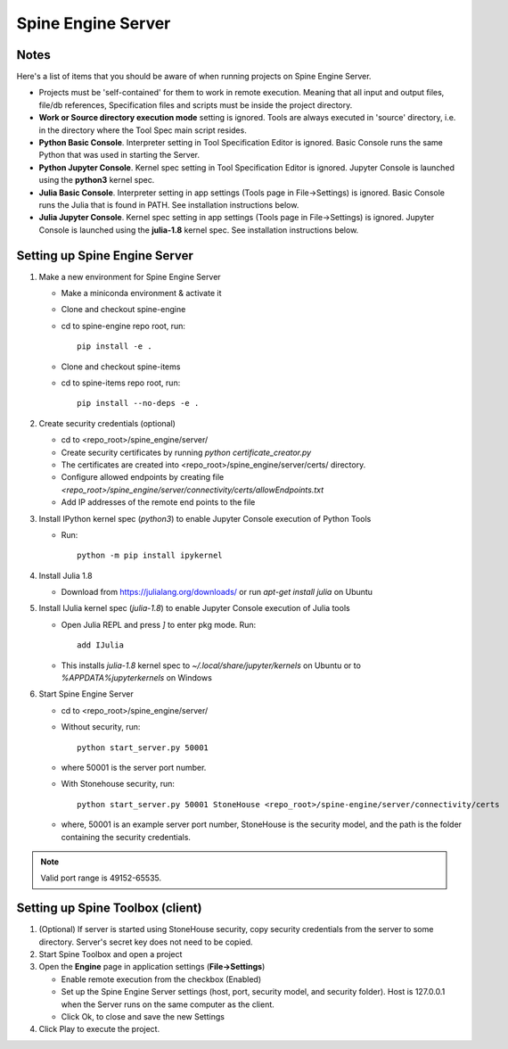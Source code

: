 .. Spine Engine Server
   Created 31.10.2022

.. _Spine Engine Server:

*******************
Spine Engine Server
*******************

Notes
-----
Here's a list of items that you should be aware of when running projects on Spine Engine Server.

- Projects must be 'self-contained' for them to work in remote execution. Meaning that all input and output
  files, file/db references, Specification files and scripts must be inside the project directory.
- **Work or Source directory execution mode** setting is ignored. Tools are always executed in 'source'
  directory, i.e. in the directory where the Tool Spec main script resides.
- **Python Basic Console**. Interpreter setting in Tool Specification Editor is ignored. Basic Console runs the
  same Python that was used in starting the Server.
- **Python Jupyter Console**. Kernel spec setting in Tool Specification Editor is ignored. Jupyter Console is
  launched using the **python3** kernel spec.
- **Julia Basic Console**. Interpreter setting in app settings (Tools page in File->Settings) is ignored. Basic
  Console runs the Julia that is found in PATH. See installation instructions below.
- **Julia Jupyter Console**. Kernel spec setting in app settings (Tools page in File->Settings) is ignored. Jupyter
  Console is launched using the **julia-1.8** kernel spec. See installation instructions below.

Setting up Spine Engine Server
------------------------------

1. Make a new environment for Spine Engine Server

   - Make a miniconda environment & activate it
   - Clone and checkout spine-engine
   - cd to spine-engine repo root, run::

      pip install -e .

   - Clone and checkout spine-items
   - cd to spine-items repo root, run::

      pip install --no-deps -e .

2. Create security credentials (optional)

   - cd to <repo_root>/spine_engine/server/
   - Create security certificates by running `python certificate_creator.py`
   - The certificates are created into <repo_root>/spine_engine/server/certs/ directory.
   - Configure allowed endpoints by creating file
     *<repo_root>/spine_engine/server/connectivity/certs/allowEndpoints.txt*
   - Add IP addresses of the remote end points to the file

3. Install IPython kernel spec (*python3*) to enable Jupyter Console execution of Python Tools

   - Run::

      python -m pip install ipykernel

4. Install Julia 1.8

   - Download from https://julialang.org/downloads/ or run `apt-get install julia` on Ubuntu

5. Install IJulia kernel spec (*julia-1.8*) to enable Jupyter Console execution of Julia tools

   - Open Julia REPL and press `]` to enter pkg mode. Run::

         add IJulia

   - This installs `julia-1.8` kernel spec to *~/.local/share/jupyter/kernels* on Ubuntu or to
     *%APPDATA%\jupyter\kernels* on Windows

6. Start Spine Engine Server

   - cd to <repo_root>/spine_engine/server/
   - Without security, run::

      python start_server.py 50001

   - where 50001 is the server port number.
   - With Stonehouse security, run::

      python start_server.py 50001 StoneHouse <repo_root>/spine-engine/server/connectivity/certs

   - where, 50001 is an example server port number, StoneHouse is the security model, and the path is the folder
     containing the security credentials.

.. Note:: Valid port range is 49152-65535.

Setting up Spine Toolbox (client)
---------------------------------

1. (Optional) If server is started using StoneHouse security, copy security credentials from the server to
   some directory. Server's secret key does not need to be copied.

2. Start Spine Toolbox and open a project

3. Open the **Engine** page in application settings (**File->Settings**)

   - Enable remote execution from the checkbox (Enabled)
   - Set up the Spine Engine Server settings (host, port, security model, and security folder).
     Host is 127.0.0.1 when the Server runs on the same computer as the client.
   - Click Ok, to close and save the new Settings

4. Click Play to execute the project.
